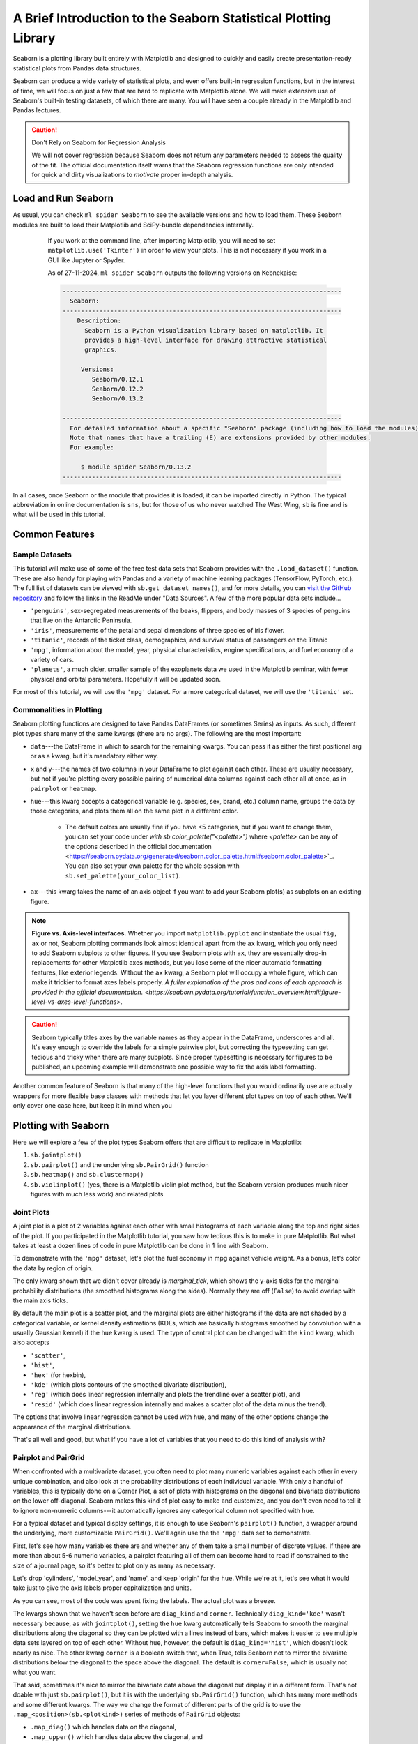 ################################################################
A Brief Introduction to the Seaborn Statistical Plotting Library
################################################################

Seaborn is a plotting library built entirely with Matplotlib and designed to quickly and easily create presentation-ready statistical plots from Pandas data structures.

Seaborn can produce a wide variety of statistical plots, and even offers built-in regression functions, but in the interest of time, we will focus on just a few that are hard to replicate with Matplotlib alone. We will make extensive use of Seaborn's built-in testing datasets, of which there are many. You will have seen a couple already in the Matplotlib and Pandas lectures.

.. caution:: Don't Rely on Seaborn for Regression Analysis

   We will not cover regression because Seaborn does not return any parameters needed to assess the 
   quality of the fit. The official documentation itself warns that the Seaborn regression functions are
   only intended for quick and dirty visualizations to *motivate* proper in-depth analysis.


Load and Run Seaborn
--------------------

.. tabs::

  .. tab:: HPC2N

      .. important::

         You should for this session load

         .. code-block:: console
        
            ml GCC/12.3.0 Python/3.11.3 SciPy-bundle/2023.07 matplotlib/3.7.2 Tkinter/3.11.3 Seaborn/0.13.2

As usual, you can check ``ml spider Seaborn`` to see the available versions and how to load them. These Seaborn modules are built to load their Matplotlib and SciPy-bundle dependencies internally.

     If you work at the command line, after importing Matplotlib, you will need to set ``matplotlib.use('Tkinter')`` in order to view your plots. This is not necessary if you work in a GUI like Jupyter or Spyder.

     As of 27-11-2024, ``ml spider Seaborn`` outputs the following versions on Kebnekaise:

     .. code-block:: console

        ----------------------------------------------------------------------------
          Seaborn:
        ----------------------------------------------------------------------------
            Description:
              Seaborn is a Python visualization library based on matplotlib. It
              provides a high-level interface for drawing attractive statistical
              graphics. 
        
             Versions:
                Seaborn/0.12.1
                Seaborn/0.12.2
                Seaborn/0.13.2
        
        ----------------------------------------------------------------------------
          For detailed information about a specific "Seaborn" package (including how to load the modules) use the module's full name.
          Note that names that have a trailing (E) are extensions provided by other modules.
          For example:
        
             $ module spider Seaborn/0.13.2
        ----------------------------------------------------------------------------

  .. tab:: LUNARC
  
      .. important::

         You should for this session load

         .. code-block:: console
        
            ml GCC/13.2.0 Python/3.11.5 SciPy-bundle/2023.11 matplotlib/3.8.2 Seaborn/0.13.2

      On COSMOS, it is recommended that you use the On-Demand Spyder or Jupyter Lab applications to use Seaborn. These applications are configured to load Seaborn and all its dependencies autonatically, including the SciPy-bundle. The demonstrations will be done on Cosmos with Spyder.
  
       If you must work on the command line, then you will need to load Seaborn separately, along with any prerequisite modules. After importing Matplotlib, you will need to set ``matplotlib.use('Tkinter')`` in order to view your plots.
  
       As of 27-11-2024, ``ml spider Seaborn`` outputs the following versions on COSMOS:
  
       .. code-block:: console

          ----------------------------------------------------------------------------
            Seaborn:
          ----------------------------------------------------------------------------
              Description:
                Seaborn is a Python visualization library based on matplotlib. It
                provides a high-level interface for drawing attractive statistical
                graphics. 
          
               Versions:
                  Seaborn/0.11.2
                  Seaborn/0.12.1
                  Seaborn/0.12.2
                  Seaborn/0.13.2
          
          ----------------------------------------------------------------------------
            For detailed information about a specific "Seaborn" package (including how to 
          load the modules) use the module's full name.
            Note that names that have a trailing (E) are extensions provided by other modu
          les.
            For example:
          
               $ module spider Seaborn/0.13.2
          ----------------------------------------------------------------------------

  .. tab:: UPPMAX

      .. important::

         You should for this session load

         .. code-block:: console
        
            module load python/3.11.8
     
     On Rackham, Seaborn/0.13.2 is included in ``python_ML_packages/3.11.8-cpu``. Jupyter-Lab is available but Spyder is not installed centrally.

  .. tab:: Tetralith
     
      .. important::

         You should for this session load

         .. code-block:: console
        
            module load buildtool-easybuild/4.8.0-hpce082752a2 GCC/13.2.0 Python/3.11.5 SciPy-bundle/2023.11 JupyterLab/4.2.0

         - And install ``seaborn`` to ``~/.local/`` if you don't already have it

         .. code-block:: console
        
            pip install seaborn

In all cases, once Seaborn or the module that provides it is loaded, it can be imported directly in Python. The typical abbreviation in online documentation is ``sns``, but for those of us who never watched The West Wing, ``sb`` is fine and is what will be used in this tutorial.


Common Features
---------------

Sample Datasets
^^^^^^^^^^^^^^^^

This tutorial will make use of some of the free test data sets that Seaborn provides with the ``.load_dataset()`` function. These are also handy for playing with Pandas and a variety of machine learning packages (TensorFlow, PyTorch, etc.). The full list of datasets can be viewed with ``sb.get_dataset_names()``, and for more details, you can `visit the GitHub repository <https://github.com/mwaskom/seaborn-data>`_ and follow the links in the ReadMe under "Data Sources". A few of the more popular data sets include...

* ``'penguins'``, sex-segregated measurements of the beaks, flippers, and body masses of 3 species of penguins that live on the Antarctic Peninsula.
* ``'iris'``, measurements of the petal and sepal dimensions of three species of iris flower.
* ``'titanic'``, records of the ticket class, demographics, and survival status of passengers on the Titanic
* ``'mpg'``, information about the model, year, physical characteristics, engine specifications, and fuel economy of a variety of cars.
* ``'planets'``, a much older, smaller sample of the exoplanets data we used in the Matplotlib seminar, with fewer physical and orbital parameters. Hopefully it will be updated soon. 

For most of this tutorial, we will use the ``'mpg'`` dataset. For a more categorical dataset, we will use the ``'titanic'`` set.

Commonalities in Plotting
^^^^^^^^^^^^^^^^^^^^^^^^^

Seaborn plotting functions are designed to take Pandas DataFrames (or sometimes Series) as inputs. As such, different plot types share many of the same kwargs (there are no args). The following are the most important:

* ``data``---the DataFrame in which to search for the remaining kwargs. You can pass it as either the first positional arg or as a kwarg, but it's mandatory either way.
* ``x`` and ``y``---the names of two columns in your DataFrame to plot against each other. These are usually necessary, but not if you're plotting every possible pairing of numerical data columns against each other all at once, as in ``pairplot`` or ``heatmap``.
* ``hue``---this kwarg accepts a categorical variable (e.g. species, sex, brand, etc.) column name, groups the data by those categories, and plots them all on the same plot in a different color. 

   - The default colors are usually fine if you have <5 categories, but if you want to change them, you can set your code under `with sb.color_palette("<palette>")` where `<palette>` can be any of the options described in the official documentation <https://seaborn.pydata.org/generated/seaborn.color_palette.html#seaborn.color_palette>`_. You can also set your own palette for the whole session with ``sb.set_palette(your_color_list)``.

* ``ax``---this kwarg takes the name of an axis object if you want to add your Seaborn plot(s) as subplots on an existing figure.

.. note::
   
   **Figure vs. Axis-level interfaces.** Whether you import ``matplotlib.pyplot`` and instantiate the usual ``fig, ax`` or not, Seaborn plotting commands look almost identical apart from the ``ax`` kwarg, which you only need to add Seaborn subplots to other figures. If you use Seaborn plots with ``ax``, they are essentially drop-in replacements for other Matplotlib axes methods, but you lose some of the nicer automatic formatting features, like exterior legends. Without the ``ax`` kwarg, a Seaborn plot will occupy a whole figure, which can make it trickier to format axes labels properly. `A fuller explanation of the pros and cons of each approach is provided in the official documentation. <https://seaborn.pydata.org/tutorial/function_overview.html#figure-level-vs-axes-level-functions>`.

.. caution::

   Seaborn typically titles axes by the variable names as they appear in the DataFrame, underscores and all. It's easy enough to override the labels for a simple pairwise plot, but correcting the typesetting can get tedious and tricky when there are many subplots. Since proper typesetting is necessary for figures to be published, an upcoming example will demonstrate one possible way to fix the axis label formatting.

Another common feature of Seaborn is that many of the high-level functions that you would ordinarily use are actually wrappers for more flexible base classes with methods that let you layer different plot types on top of each other. We'll only cover one case here, but keep it in mind when you 


Plotting with Seaborn
---------------------

Here we will explore a few of the plot types Seaborn offers that are difficult to replicate in Matplotlib:

#. ``sb.jointplot()``
#. ``sb.pairplot()`` and the underlying ``sb.PairGrid()`` function
#. ``sb.heatmap()`` and ``sb.clustermap()``
#. ``sb.violinplot()`` (yes, there is a Matplotlib violin plot method, but the Seaborn version produces much nicer figures with much less work) and related plots

Joint Plots
^^^^^^^^^^^

A joint plot is a plot of 2 variables against each other with small histograms of each variable along the top and right sides of the plot. If you participated in the Matplotlib tutorial, you saw how tedious this is to make in pure Matplotlib. But what takes at least a dozen lines of code in pure Matplotlib can be done in 1 line with Seaborn. 

To demonstrate with the ``'mpg'`` dataset, let's plot the fuel economy in mpg against vehicle weight. As a bonus, let's color the data by region of origin.

.. jupyter-execute::

   import seaborn as sb
   mpg = sb.load_dataset('mpg')
   jp = sb.jointplot(data=mpg, x='weight', y='mpg', hue='origin', marginal_ticks=True)
   #fix the labels to make them presentable
   from matplotlib import pyplot as plt
   plt.xlabel('Weight [lbs]')
   plt.ylabel('Fuel Economy [mpg]')

The only kwarg shown that we didn't cover already is `marginal_tick`, which shows the y-axis ticks for the marginal probability distributions (the smoothed histograms along the sides). Normally they are off (``False``) to avoid overlap with the main axis ticks.

By default the main plot is a scatter plot, and the marginal plots are either histograms if the data are not shaded by a categorical variable, or kernel density estimations (KDEs, which are basically histograms smoothed by convolution with a usually Gaussian kernel) if the ``hue`` kwarg is used. The type of central plot can be changed with the ``kind`` kwarg, which also accepts 

- ``'scatter'``, 
- ``'hist'``, 
- ``'hex'`` (for hexbin), 
- ``'kde'`` (which plots contours of the smoothed bivariate distribution), 
- ``'reg'`` (which does linear regression internally and plots the trendline over a scatter plot), and
- ``'resid'`` (which does linear regression internally and makes a scatter plot of the data minus the trend).

The options that involve linear regression cannot be used with ``hue``, and many of the other options change the appearance of the marginal distributions.

That's all well and good, but what if you have a lot of variables that you need to do this kind of analysis with?


Pairplot and PairGrid
^^^^^^^^^^^^^^^^^^^^^

When confronted with a multivariate dataset, you often need to plot many numeric variables against each other in every unique combination, and also look at the probability distributions of each individual variable. With only a handful of variables, this is typically done on a Corner Plot, a set of plots with histograms on the diagonal and bivariate distributions on the lower off-diagonal. Seaborn makes this kind of plot easy to make and customize, and you don't even need to tell it to ignore non-numeric columns---it automatically ignores any categorical column not specified with ``hue``.

For a typical dataset and typical display settings, it is enough to use Seaborn's ``pairplot()`` function, a wrapper around the underlying, more customizable ``PairGrid()``. We'll again use the the ``'mpg'`` data set to demonstrate.

First, let's see how many variables there are and whether any of them take a small number of discrete values. If there are more than about 5-6 numeric variables, a pairplot featuring all of them can become hard to read if constrained to the size of a journal page, so it's better to plot only as many as necessary.


.. jupyter-execute::

   import seaborn as sb
   mpg = sb.load_dataset('mpg')
   print(mpg.info())
   print(mpg.nunique())

Let's drop 'cylinders', 'model_year', and 'name', and keep 'origin' for the ``hue``. While we're at it, let's see what it would take just to give the axis labels proper capitalization and units.

.. jupyter-execute::

   import seaborn as sb
   mpg = sb.load_dataset('mpg')
   temp = mpg.drop(['model_year','cylinders', 'name'], axis='columns')
   g = sb.pairplot(data=temp, diag_kind='kde', corner=True, hue='origin')

   import string
   for i in range(5):
       for j in range(5):
           try:
               xlabel = g.axes[i,j].xaxis.get_label_text()
               ylabel = g.axes[i,j].yaxis.get_label_text()
               if xlabel == 'mpg':
                   g.axes[i,j].set_xlabel('Fuel Economy [mpg]')
               elif xlabel=='weight':
                   g.axes[i,j].set_xlabel('Weight [lbs]')
               else:
                   g.axes[i,j].set_xlabel(string.capwords(xlabel))
                   
               if ylabel == 'mpg':
                   g.axes[i,j].set_ylabel('Fuel Economy [mpg]')
               elif ylabel=='weight':
                   g.axes[i,j].set_ylabel('Weight [lbs]')
               else:
                   g.axes[i,j].set_ylabel(string.capwords(ylabel))
           except AttributeError:
               pass

As you can see, most of the code was spent fixing the labels. The actual plot was a breeze.

The kwargs shown that we haven't seen before are ``diag_kind`` and ``corner``. Technically ``diag_kind='kde'`` wasn't necessary because, as with ``jointplot()``, setting the ``hue`` kwarg automatically tells Seaborn to smooth the marginal distributions along the diagonal so they can be plotted with a lines instead of bars, which makes it easier to see multiple data sets layered on top of each other. Without ``hue``, however, the default is ``diag_kind='hist'``, which doesn't look nearly as nice. The other kwarg ``corner`` is a boolean switch that, when True, tells Seaborn not to mirror the bivariate distributions below the diagonal to the space above the diagonal. The default is ``corner=False``, which is usually not what you want.

That said, sometimes it's nice to mirror the bivariate data above the diagonal but display it in a different form. That's not doable with just ``sb.pairplot()``, but it is with the underlying ``sb.PairGrid()`` function, which has many more methods and some different kwargs. The way we change the format of different parts of the grid is to use the ``.map_<position>(sb.<plotkind>)`` series of methods of ``PairGrid`` objects:

* ``.map_diag()`` which handles data on the diagonal,
* ``.map_upper()`` which handles data above the diagonal, and
* ``.map_lower()`` which handles data below the diagonal.

Each of these takes Seaborn's version of a standard pairwise plot type and casts the variables to their respective subplots in the form of that plot. Some of the plot options include ``scatterplot``, ``histplot``, ``kdeplot``, and ``ecdfplot``.

Legends also have to be added manually, but that's a small price to pay for the extra flexibility. Let's redo the previous pairplot, but this time plot the lower off-diagonal plots as scatter plots, the upper off-diagonals as KDEs (which render as contours in 2D), and the diagonals as stacked histograms just to show off. (We'll skip the axis typesetting this time.)

.. jupyter-execute::

   import seaborn as sb
   mpg = sb.load_dataset('mpg')
   temp = mpg.drop(['model_year','cylinders', 'name'], axis='columns')
   g = sb.PairGrid(data=temp, despine=False, hue='origin', diag_sharey=False)
   g.map_diag(sb.histplot, multiple="stack", element="step")
   g.map_upper(sb.kdeplot)
   g.map_lower(sb.scatterplot)
   g.add_legend()
   plt.show()

``PairGrid()`` does accept the ``corner`` and ``hue`` kwargs, but not ``diag_kind``, for reasons that are hopefully obvious. That ``despine`` and ``diag_sharey`` kwargs are unique to ``PairGrid()``. When ``despine=False`` (default is ``True`` for aesthetic reasons), the entire bounding box of each set of axes is drawn, instead of just the bottom and left edges. When ``diag_sharey=False`` (default is ``True``), Seaborn does not attempt to match the scale of the marginal distributions on the diagonal to the y-axes of the off diagonals, which allows the plots on the diagonals to fill their space instead of potentially getting squished.

For the ``map_`` commands, the kwargs depend on the type of plot that was passed. Where ``histplot`` was passed, the ``multiple`` and ``element`` kwargs offer nice ways to adjust the appearance of the histograms so that they would display well as layers. Setting ``multiple="stack"`` insured that the smallest histograms were drawn in front of the largest, and setting ``element="step"`` erased the sides of the histogram bins where they touched adjacent bins, which made the layered plot less cluttered. ``kdeplot`` and ``scatterplot`` have their own kwargs to control things like linestyles and markers.

.. note::

   Unlike most other plots demonstrated here, ``pairplot()`` and ``PairGrid()`` do **not** have an ``ax`` kwarg because they are already plotting multiple subplots. They will and must occupy an entire figure.


Heatmap and Clustermap
^^^^^^^^^^^^^^^^^^^^^^

Sometimes you have too many variables to look at with pairplots or corner plots, and the best you can do is map the correlation coeffcients between different parameters. Alternatively, you might have a DataFrame with a comparable number of numeric rows and columns, and you want to see how the rows and columns correlate. Either way, the DataFrame must be able to be coerced to ``ndarray``. 

Once again, this type of plot is extremely tedious to make in pure Matplotlib, but in Seaborn, it can require as little as one line of code. There are two functions that do this: ``sb.heatmap()`` and ``sb.clustermap()``. The main difference between the two is that the latter attempts to rearrange variables such that those that are correlated are positioned next to each other on the plot, while the former simply lists the variables in the order they were given in the DataFrame.

The ``mpg`` DataFrame can't be used directly, but the correlation matrix of it can be. Fortunately, ``.corr()`` is a DataFrame method. Let's see what ``heatmap()`` and ``clustermap()`` look like for the numeric columns of ``mpg``.

.. jupyter-execute::

   import seaborn as sb
   mpg = sb.load_dataset('mpg')
   sb.heatmap(mpg.corr(numeric_only=True), annot=True, fmt=".2f", cmap='viridis', cbar_kws={'label':'Correlation Coefficients'})

.. jupyter-execute::

   import seaborn as sb
   mpg = sb.load_dataset('mpg')
   sb.heatmap(mpg.corr(numeric_only=True), annot=True, fmt=".2f", cmap='viridis', cbar_kws={'label':'Correlation Coefficients'})

The most handy kwargs for these two functions is ``annot``, which prints the values of the squares  is ``True`` or accepts an alternative annotation array, and ``cbar_kws``, which accepts formatting kwargs for Matplotlib's ``fig.colorbar()`` as a dictionary. Also shown are ``fmt``, which tells ``annot`` how to render the numbers and uses the same form as the expressions in the curly braces of ``{:}.format()`` after the colon, and ``cmap``, used here to choose a standard Matplotlib colormap instead of Seaborn's default. There are also ``vmin`` and ``vmax`` kwargs to adjust the limits of the colormap, and a ``mask`` kwarg to mask specific squares, among many other kwargs.

.. note::

   There is a bug in Seaborn/0.12.2 that causes ``heatmap()`` and ``clustermap()`` with ``annot=True`` to only label the top row. This is fixed in later versions.



Violin Plots and the Like
^^^^^^^^^^^^^^^^^^^^^^^^^

Seaborn offers several plots in the boxplot/violinplot mold. ``sb.swarmplot()`` (essentially a scatter plot shaped like a violin plot) and ``sb.boxenplot()`` (like a hybrid of box plot and histogram) have no Matplotlib counterpart. Even those with Matplotlib analogs are much easier to make and come out with a much more viewer-friendly appearance. Partly this is because Seaborn makes it so much easier to color different datasets, which in Matplotlib involves painstakingly drawing and filling in separate patches for each dataset. 

In matplotlib, the default violin plot only shows the median, limits, and the kde of the distributions, all in a uniform color. Seaborn also over-plots a thin box-and-whisker plot (without the fliers) to show the quartiles, it shades different datasets by ``hue`` automatically, and it offers a ``split`` feature that allows you to show a second categorical variable on the same plot as long as it only takes 2 values. Let's have a look using the ``'titanic'`` dataset.


.. jupyter-execute::

   import seaborn as sb
   tdf = sb.load_dataset('titanic')
   sb.violinplot(data=tdf, x="class", y="age", hue="alive")

And now let's see the same plot with ``split=True``.

.. jupyter-execute::

   import seaborn as sb
   tdf = sb.load_dataset('titanic')
   sb.violinplot(data=tdf, x="class", y="age", hue="alive", split=True)

There are dozens of other kwargs to control the appearance of different elements of the plot, but exploring them is left as an exercise to the reader. Instead, let's look at a plot that has a similar shape but shows individual data points: ``sb.swarmplot()``. This plot type is useful for smaller datasets where you are suspicious that a KDE or boxplot might smooth out important small-scale structures. 


.. jupyter-execute::

   import seaborn as sb
   tdf = sb.load_dataset('titanic')
   sb.swarmplot(data=tdf, x="class", y="age", hue="alive")

This shows that the ``sb.violinplot()`` version concealed significant differences in the absolute survival rates in each passenger class. Seaborn/0.13.0 and later offer a couple of different kwargs to control the normalization so that you don't have to sacrifice this detail in your violin plots anymore, but these are not available for all students at all HPC centers this year. ``sb.swarmplot()`` may not look as clean, but it may be a more accurate alternative for the time being.


Key Points
----------

- Seaborn makes statistical plots easy and good-looking!
- Seaborn plotting functions take in a Pandas DataFrame, sometimes the names of variables in the DataFrame to extract as ``x`` and ``y``, and often a ``hue`` that makes different subsets of the data appear in different colors depending on the value of the given categorical variable.
- Seaborn also offers datasets to play with.
- Typesetting axes labels can be an issue, though.
